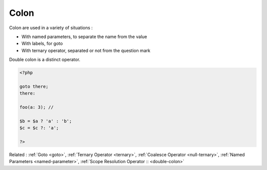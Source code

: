 .. _colon:

Colon
-----

Colon are used in a variety of situations : 

+ With named parameters, to separate the name from the value
+ With labels, for goto
+ With ternary operator, separated or not from the question mark

Double colon is a distinct operator.



.. code-block:: php
   
   
   <?php
   
   goto there;
   there:
   
   foo(a: 3); // 
   
   $b = $a ? 'a' : 'b';
   $c = $c ?: 'a';
   
   ?>
   


Related : :ref:`Goto <goto>`, :ref:`Ternary Operator <ternary>`, :ref:`Coalesce Operator <null-ternary>`, :ref:`Named Parameters <named-parameter>`, :ref:`Scope Resolution Operator :: <double-colon>`
